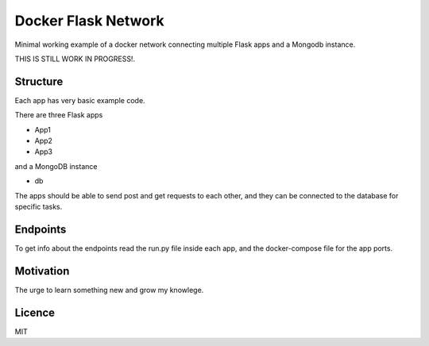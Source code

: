 Docker Flask Network
====================

Minimal working example of a docker network connecting multiple Flask apps and a Mongodb instance.

THIS IS STILL WORK IN PROGRESS!.

Structure
---------

Each app has very basic example code.

There are three Flask apps

- App1
- App2
- App3

and a MongoDB instance

- db

The apps should be able to send post and get requests to each other, and they can be connected to the database for specific tasks.


Endpoints
---------

To get info about the endpoints read the run.py file inside each app, and the docker-compose file for the app ports.


Motivation
----------

The urge to learn something new and grow my knowlege.

Licence
-------

MIT
